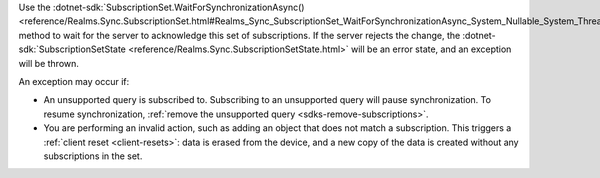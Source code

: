 Use the :dotnet-sdk:`SubscriptionSet.WaitForSynchronizationAsync()
<reference/Realms.Sync.SubscriptionSet.html#Realms_Sync_SubscriptionSet_WaitForSynchronizationAsync_System_Nullable_System_Threading_CancellationToken__>`
method to wait for the server to acknowledge this set of subscriptions. If the
server rejects the change, the :dotnet-sdk:`SubscriptionSetState
<reference/Realms.Sync.SubscriptionSetState.html>` will be an error state, and
an exception will be thrown.

An exception may occur if: 

- An unsupported query is subscribed to. Subscribing to an unsupported query 
  will pause synchronization. To resume synchronization, :ref:`remove the 
  unsupported query <sdks-remove-subscriptions>`.

- You are performing an invalid action, such as adding an object that does not 
  match a subscription. This triggers a :ref:`client reset <client-resets>`: 
  data is erased from the device, and a new copy of the data is created without 
  any subscriptions in the set.
